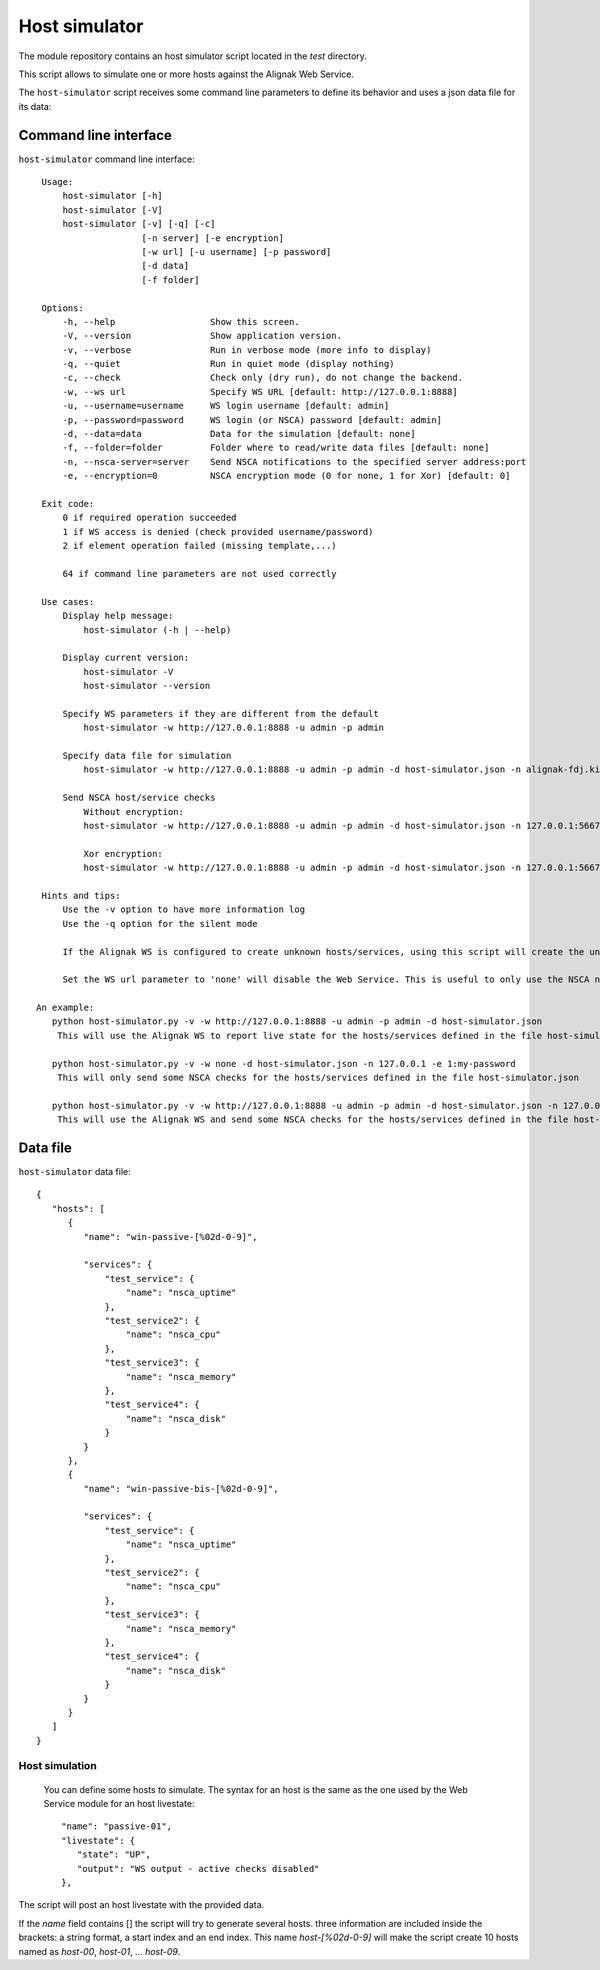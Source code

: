 .. raw:: LaTeX

    \newpage

.. _host_simulator:

Host simulator
==============

The module repository contains an host simulator script located in the *test* directory.

This script allows to simulate one or more hosts against the Alignak Web Service.

The ``host-simulator`` script receives some command line parameters to define its behavior and uses a json data file for its data:


Command line interface
----------------------
``host-simulator`` command line interface:
::

    Usage:
        host-simulator [-h]
        host-simulator [-V]
        host-simulator [-v] [-q] [-c]
                       [-n server] [-e encryption]
                       [-w url] [-u username] [-p password]
                       [-d data]
                       [-f folder]

    Options:
        -h, --help                  Show this screen.
        -V, --version               Show application version.
        -v, --verbose               Run in verbose mode (more info to display)
        -q, --quiet                 Run in quiet mode (display nothing)
        -c, --check                 Check only (dry run), do not change the backend.
        -w, --ws url                Specify WS URL [default: http://127.0.0.1:8888]
        -u, --username=username     WS login username [default: admin]
        -p, --password=password     WS login (or NSCA) password [default: admin]
        -d, --data=data             Data for the simulation [default: none]
        -f, --folder=folder         Folder where to read/write data files [default: none]
        -n, --nsca-server=server    Send NSCA notifications to the specified server address:port
        -e, --encryption=0          NSCA encryption mode (0 for none, 1 for Xor) [default: 0]

    Exit code:
        0 if required operation succeeded
        1 if WS access is denied (check provided username/password)
        2 if element operation failed (missing template,...)

        64 if command line parameters are not used correctly

    Use cases:
        Display help message:
            host-simulator (-h | --help)

        Display current version:
            host-simulator -V
            host-simulator --version

        Specify WS parameters if they are different from the default
            host-simulator -w http://127.0.0.1:8888 -u admin -p admin

        Specify data file for simulation
            host-simulator -w http://127.0.0.1:8888 -u admin -p admin -d host-simulator.json -n alignak-fdj.kiosks.ipmfrance.com

        Send NSCA host/service checks
            Without encryption:
            host-simulator -w http://127.0.0.1:8888 -u admin -p admin -d host-simulator.json -n 127.0.0.1:5667

            Xor encryption:
            host-simulator -w http://127.0.0.1:8888 -u admin -p admin -d host-simulator.json -n 127.0.0.1:5667 -e 1:password

    Hints and tips:
        Use the -v option to have more information log
        Use the -q option for the silent mode

        If the Alignak WS is configured to create unknown hosts/services, using this script will create the unknown hosts/services.

        Set the WS url parameter to 'none' will disable the Web Service. This is useful to only use the NSCA notifications else the script will send NSCA notifications AND Web Service notifications.

   An example:
      python host-simulator.py -v -w http://127.0.0.1:8888 -u admin -p admin -d host-simulator.json
       This will use the Alignak WS to report live state for the hosts/services defined in the file host-simulator.json

      python host-simulator.py -v -w none -d host-simulator.json -n 127.0.0.1 -e 1:my-password
       This will only send some NSCA checks for the hosts/services defined in the file host-simulator.json

      python host-simulator.py -v -w http://127.0.0.1:8888 -u admin -p admin -d host-simulator.json -n 127.0.0.1 -e 1:my-password
       This will use the Alignak WS and send some NSCA checks for the hosts/services defined in the file host-simulator.json


Data file
---------
``host-simulator`` data file:
::

   {
      "hosts": [
         {
            "name": "win-passive-[%02d-0-9]",

            "services": {
                "test_service": {
                    "name": "nsca_uptime"
                },
                "test_service2": {
                    "name": "nsca_cpu"
                },
                "test_service3": {
                    "name": "nsca_memory"
                },
                "test_service4": {
                    "name": "nsca_disk"
                }
            }
         },
         {
            "name": "win-passive-bis-[%02d-0-9]",

            "services": {
                "test_service": {
                    "name": "nsca_uptime"
                },
                "test_service2": {
                    "name": "nsca_cpu"
                },
                "test_service3": {
                    "name": "nsca_memory"
                },
                "test_service4": {
                    "name": "nsca_disk"
                }
            }
         }
      ]
   }

Host simulation
~~~~~~~~~~~~~~~
 You can define some hosts to simulate. The syntax for an host is the same as the one used by the Web Service module for an host livestate::

   "name": "passive-01",
   "livestate": {
      "state": "UP",
      "output": "WS output - active checks disabled"
   },

The script will post an host livestate with the provided data.

If the `name` field contains [] the script will try to generate several hosts. three information are included inside the brackets: a string format, a start index and an end index. This name `host-[%02d-0-9]` will make the script create 10 hosts named as `host-00`, `host-01`, ... `host-09`.